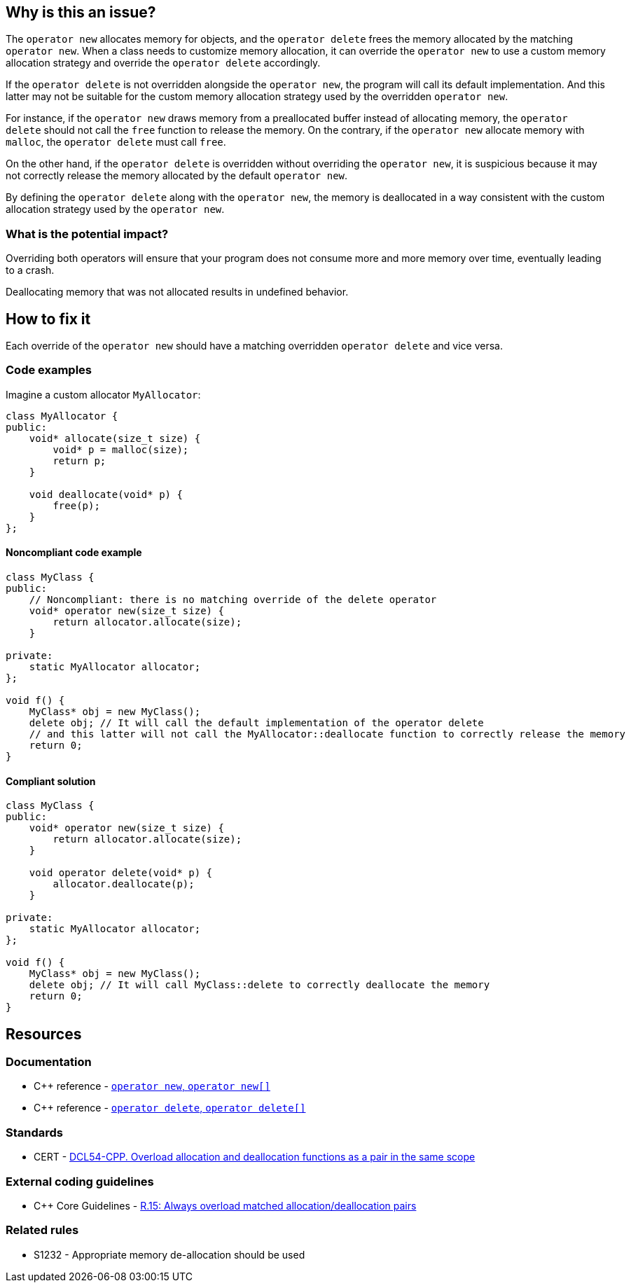 == Why is this an issue?

The `operator new` allocates memory for objects, and the `operator delete` frees the memory allocated by the matching `operator new`. When a class needs to customize memory allocation, it can override the `operator new` to use a custom memory allocation strategy and override the `operator delete` accordingly.

If the `operator delete` is not overridden alongside the `operator new`, the program will call its default implementation. And this latter may not be suitable for the custom memory allocation strategy used by the overridden `operator new`.

For instance, if the `operator new` draws memory from a preallocated buffer instead of allocating memory, the `operator delete` should not call the `free` function to release the memory. On the contrary, if the `operator new` allocate memory with `malloc`, the `operator delete` must call `free`.

On the other hand, if the `operator delete` is overridden without overriding the `operator new`, it is suspicious because it may not correctly release the memory allocated by the default `operator new`.

By defining the `operator delete` along with the `operator new`, the memory is deallocated in a way consistent with the custom allocation strategy used by the `operator new`.

=== What is the potential impact?

Overriding both operators will ensure that your program does not consume more and more memory over time, eventually leading to a crash. 

Deallocating memory that was not allocated results in undefined behavior.

== How to fix it

Each override of the `operator new` should have a matching overridden `operator delete` and vice versa.

=== Code examples

Imagine a custom allocator `MyAllocator`:

[source,cpp,diff-id=1,diff-type=noncompliant]
----
class MyAllocator {
public:
    void* allocate(size_t size) {
        void* p = malloc(size);
        return p;
    }

    void deallocate(void* p) {
        free(p);
    }
};
----

==== Noncompliant code example

[source,cpp,diff-id=1,diff-type=noncompliant]
----
class MyClass {
public:
    // Noncompliant: there is no matching override of the delete operator
    void* operator new(size_t size) {
        return allocator.allocate(size);
    }

private:
    static MyAllocator allocator;
};

void f() {
    MyClass* obj = new MyClass();
    delete obj; // It will call the default implementation of the operator delete
    // and this latter will not call the MyAllocator::deallocate function to correctly release the memory
    return 0;
}
----

==== Compliant solution

[source,cpp,diff-id=1,diff-type=compliant]
----
class MyClass {
public:
    void* operator new(size_t size) {
        return allocator.allocate(size);
    }

    void operator delete(void* p) {
        allocator.deallocate(p);
    }

private:
    static MyAllocator allocator;
};

void f() {
    MyClass* obj = new MyClass();
    delete obj; // It will call MyClass::delete to correctly deallocate the memory
    return 0;
}
----

== Resources

=== Documentation

* {cpp} reference - https://en.cppreference.com/w/cpp/memory/new/operator_new[`operator new`, ``++operator new[]++``]
* {cpp} reference - https://en.cppreference.com/w/cpp/memory/new/operator_delete[`operator delete`, ``++operator delete[]++``]

=== Standards

* CERT - https://wiki.sei.cmu.edu/confluence/x/KX0-BQ[DCL54-CPP. Overload allocation and deallocation functions as a pair in the same scope]

=== External coding guidelines

* {cpp} Core Guidelines - https://github.com/isocpp/CppCoreGuidelines/blob/036324/CppCoreGuidelines.md#r15-always-overload-matched-allocationdeallocation-pairs[R.15: Always overload matched allocation/deallocation pairs]

=== Related rules

* S1232 - Appropriate memory de-allocation should be used


ifdef::env-github,rspecator-view[]

'''
== Implementation Specification
(visible only on this page)

=== Message

Add an "operator delete" to this class.


'''
== Comments And Links
(visible only on this page)

=== on 26 May 2015, 18:26:21 Evgeny Mandrikov wrote:
\[~ann.campbell.2] word "class" looks strange for me after "operator delete" in description. Is it a typo or just bad knowledge of english by me?

=== on 27 May 2015, 14:07:28 Ann Campbell wrote:
It's not your English [~evgeny.mandrikov], it's mine. ;)

Check it now.

=== on 27 May 2015, 14:44:46 Evgeny Mandrikov wrote:
LGTM.

endif::env-github,rspecator-view[]
